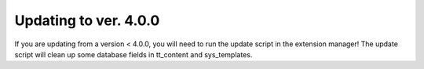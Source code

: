 ﻿.. include:: Images.txt

.. ==================================================
.. FOR YOUR INFORMATION
.. --------------------------------------------------
.. -*- coding: utf-8 -*- with BOM.

.. ==================================================
.. DEFINE SOME TEXTROLES
.. --------------------------------------------------
.. role::   underline
.. role::   typoscript(code)
.. role::   ts(typoscript)
   :class:  typoscript
.. role::   php(code)


Updating to ver. 4.0.0
-------------------------------

If you are updating from a version < 4.0.0, you will need to run the update script in
the extension manager!
The update script will clean up some database fields in tt\_content and sys\_templates.